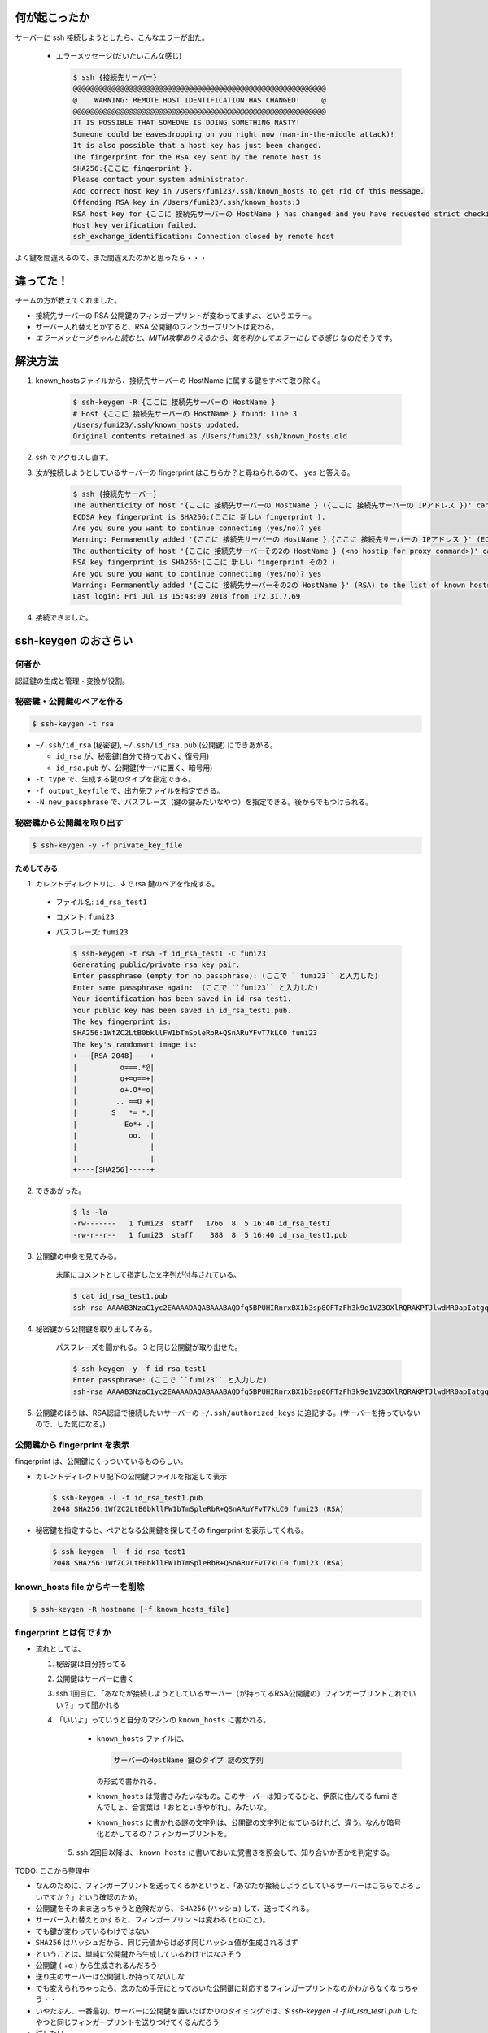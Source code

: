 .. article::
   :date: 2018-08-05
   :title: サーバーに ssh 接続しようとしたら、 WARNING: REMOTE HOST IDENTIFICATION HAS CHANGED! と言われた
   :category: ssh
   :tags:
   :canonical_url: /ssh/warning-remote-host-identification-has-changed/
   :draft: false


何が起こったか
=========================
サーバーに ssh 接続しようとしたら、こんなエラーが出た。

  - エラーメッセージ(だいたいこんな感じ)

    .. code-block:: bash

      $ ssh {接続先サーバー}
      @@@@@@@@@@@@@@@@@@@@@@@@@@@@@@@@@@@@@@@@@@@@@@@@@@@@@@@@@@@
      @    WARNING: REMOTE HOST IDENTIFICATION HAS CHANGED!     @
      @@@@@@@@@@@@@@@@@@@@@@@@@@@@@@@@@@@@@@@@@@@@@@@@@@@@@@@@@@@
      IT IS POSSIBLE THAT SOMEONE IS DOING SOMETHING NASTY!
      Someone could be eavesdropping on you right now (man-in-the-middle attack)!
      It is also possible that a host key has just been changed.
      The fingerprint for the RSA key sent by the remote host is
      SHA256:{ここに fingerprint }.
      Please contact your system administrator.
      Add correct host key in /Users/fumi23/.ssh/known_hosts to get rid of this message.
      Offending RSA key in /Users/fumi23/.ssh/known_hosts:3
      RSA host key for {ここに 接続先サーバーの HostName } has changed and you have requested strict checking.
      Host key verification failed.
      ssh_exchange_identification: Connection closed by remote host

よく鍵を間違えるので、また間違えたのかと思ったら・・・


違ってた！
==========
チームの方が教えてくれました。

- 接続先サーバーの RSA 公開鍵のフィンガープリントが変わってますよ、というエラー。
- サーバー入れ替えとかすると、RSA 公開鍵のフィンガープリントは変わる。
- `エラーメッセージちゃんと読むと、MITM攻撃ありえるから、気を利かしてエラーにしてる感じ` なのだそうです。


解決方法
==========
1. known_hostsファイルから、接続先サーバーの HostName に属する鍵をすべて取り除く。

    .. code-block:: bash

      $ ssh-keygen -R {ここに 接続先サーバーの HostName }
      # Host {ここに 接続先サーバーの HostName } found: line 3
      /Users/fumi23/.ssh/known_hosts updated.
      Original contents retained as /Users/fumi23/.ssh/known_hosts.old

2. ssh でアクセスし直す。
3. 汝が接続しようとしているサーバーの fingerprint はこちらか？と尋ねられるので、 ``yes`` と答える。

    .. code-block:: bash

      $ ssh {接続先サーバー}
      The authenticity of host '{ここに 接続先サーバーの HostName } ({ここに 接続先サーバーの IPアドレス })' can't be established.
      ECDSA key fingerprint is SHA256:(ここに 新しい fingerprint ).
      Are you sure you want to continue connecting (yes/no)? yes
      Warning: Permanently added '{ここに 接続先サーバーの HostName },{ここに 接続先サーバーの IPアドレス }' (ECDSA) to the list of known hosts.
      The authenticity of host '{ここに 接続先サーバーその2の HostName } (<no hostip for proxy command>)' can't be established.
      RSA key fingerprint is SHA256:(ここに 新しい fingerprint その2 ).
      Are you sure you want to continue connecting (yes/no)? yes
      Warning: Permanently added '{ここに 接続先サーバーその2の HostName }' (RSA) to the list of known hosts.
      Last login: Fri Jul 13 15:43:09 2018 from 172.31.7.69

4. 接続できました。


ssh-keygen のおさらい
================================

何者か
--------------------------
認証鍵の生成と管理・変換が役割。


秘密鍵・公開鍵のペアを作る
--------------------------

.. code-block:: bash

  $ ssh-keygen -t rsa

- ``~/.ssh/id_rsa`` (秘密鍵), ``~/.ssh/id_rsa.pub`` (公開鍵) にできあがる。

  - ``id_rsa`` が、秘密鍵(自分で持っておく、復号用)
  - ``id_rsa.pub`` が、公開鍵(サーバに置く、暗号用)

- ``-t type`` で、生成する鍵のタイプを指定できる。
- ``-f output_keyfile`` で、出力先ファイルを指定できる。
- ``-N new_passphrase`` で、パスフレーズ（鍵の鍵みたいなやつ）を指定できる。後からでもつけられる。


秘密鍵から公開鍵を取り出す
--------------------------

.. code-block:: bash

  $ ssh-keygen -y -f private_key_file


ためしてみる
~~~~~~~~~~~~~~~~~~~~~~
1. カレントディレクトリに、↓で rsa 鍵のペアを作成する。

  - ファイル名: ``id_rsa_test1``
  - コメント: ``fumi23``
  - パスフレーズ: ``fumi23``

    .. code-block:: bash

      $ ssh-keygen -t rsa -f id_rsa_test1 -C fumi23
      Generating public/private rsa key pair.
      Enter passphrase (empty for no passphrase): (ここで ``fumi23`` と入力した)
      Enter same passphrase again:  (ここで ``fumi23`` と入力した)
      Your identification has been saved in id_rsa_test1.
      Your public key has been saved in id_rsa_test1.pub.
      The key fingerprint is:
      SHA256:1WfZC2LtB0bkllFW1bTmSpleRbR+QSnARuYFvT7kLC0 fumi23
      The key's randomart image is:
      +---[RSA 2048]----+
      |          o===.*@|
      |          o+=o==+|
      |          o+.O*=o|
      |         .. ==O +|
      |        S   *= *.|
      |           Eo*+ .|
      |            oo.  |
      |                 |
      |                 |
      +----[SHA256]-----+

2. できあがった。

    .. code-block:: bash

      $ ls -la
      -rw-------   1 fumi23  staff   1766  8  5 16:40 id_rsa_test1
      -rw-r--r--   1 fumi23  staff    388  8  5 16:40 id_rsa_test1.pub

3. 公開鍵の中身を見てみる。

    末尾にコメントとして指定した文字列が付与されている。

    .. code-block:: bash

      $ cat id_rsa_test1.pub
      ssh-rsa AAAAB3NzaC1yc2EAAAADAQABAAABAQDfq5BPUHIRnrxBX1b3sp8OFTzFh3k9e1VZ3OXlRQRAKPTJlwdMR0apIatgq4KocFTTc4EKBksOVxOJShG1iVcUNFkhQ0kxpHTMyPHMyQdgpWAqaF5REOKMCI111xWgEC166zLUwZ1SdOHi/p2+5oDFhElsyjprro66o+uVluCD1VmfWORYYZlrMyUTtbdzHOO8xyT4k+yVMnuDJSLgfSGkCA/gXUi9vCqJf0p5iRt1owf520DSLLnkE5Cu9QxIdGDEBbS8lq53oJm5DyOcSXn+V2vKBv6pfjh+TJJNZ6PClrRI7Zk/aZFAkB/9XgqErbhU6mkHWWO9vmRavJh8Wspd fumi23

4. 秘密鍵から公開鍵を取り出してみる。

    パスフレーズを聞かれる。 3 と同じ公開鍵が取り出せた。

    .. code-block:: bash

      $ ssh-keygen -y -f id_rsa_test1
      Enter passphrase: (ここで ``fumi23`` と入力した)
      ssh-rsa AAAAB3NzaC1yc2EAAAADAQABAAABAQDfq5BPUHIRnrxBX1b3sp8OFTzFh3k9e1VZ3OXlRQRAKPTJlwdMR0apIatgq4KocFTTc4EKBksOVxOJShG1iVcUNFkhQ0kxpHTMyPHMyQdgpWAqaF5REOKMCI111xWgEC166zLUwZ1SdOHi/p2+5oDFhElsyjprro66o+uVluCD1VmfWORYYZlrMyUTtbdzHOO8xyT4k+yVMnuDJSLgfSGkCA/gXUi9vCqJf0p5iRt1owf520DSLLnkE5Cu9QxIdGDEBbS8lq53oJm5DyOcSXn+V2vKBv6pfjh+TJJNZ6PClrRI7Zk/aZFAkB/9XgqErbhU6mkHWWO9vmRavJh8Wspd

5. 公開鍵のほうは、RSA認証で接続したいサーバーの ``~/.ssh/authorized_keys`` に追記する。(サーバーを持っていないので、した気になる。)


公開鍵から fingerprint を表示
------------------------------------
fingerprint は、公開鍵にくっついているものらしい。

- カレントディレクトリ配下の公開鍵ファイルを指定して表示

  .. code-block:: bash

    $ ssh-keygen -l -f id_rsa_test1.pub
    2048 SHA256:1WfZC2LtB0bkllFW1bTmSpleRbR+QSnARuYFvT7kLC0 fumi23 (RSA)

- 秘密鍵を指定すると、ペアとなる公開鍵を探してその fingerprint を表示してくれる。

  .. code-block:: bash

    $ ssh-keygen -l -f id_rsa_test1
    2048 SHA256:1WfZC2LtB0bkllFW1bTmSpleRbR+QSnARuYFvT7kLC0 fumi23 (RSA)


known_hosts file からキーを削除
------------------------------------

.. code-block:: bash

  $ ssh-keygen -R hostname [-f known_hosts_file]


fingerprint とは何ですか
------------------------------------
- 流れとしては、

  1. 秘密鍵は自分持ってる
  2. 公開鍵はサーバーに書く
  3. ssh 1回目に、「あなたが接続しようとしているサーバー（が持ってるRSA公開鍵の）フィンガープリントこれでいい？」って聞かれる
  4. 「いいよ」っていうと自分のマシンの  ``known_hosts`` に書かれる。

      - ``known_hosts`` ファイルに、

        .. code-block:: bash

          サーバーのHostName 鍵のタイプ 謎の文字列

        の形式で書かれる。

      - ``known_hosts`` は覚書きみたいなもの。このサーバーは知ってるひと、伊原に住んでる fumi さんでしょ、合言葉は「おとといきやがれ」。みたいな。
      - ``known_hosts`` に書かれる謎の文字列は、公開鍵の文字列と似ているけれど、違う。なんか暗号化とかしてるの？フィンガープリントを。

    5. ssh 2回目以降は、 ``known_hosts`` に書いておいた覚書きを照会して、知り合いか否かを判定する。

TODO: ここから整理中

- なんのために、フィンガープリントを送ってくるかというと、「あなたが接続しようとしているサーバーはこちらでよろしいですか？」という確認のため。
- 公開鍵をそのまま送っちゃうと危険だから、 ``SHA256`` (ハッシュ) して、送ってくれる。
- サーバー入れ替えとかすると、フィンガープリントは変わる (とのこと)。
- でも鍵が変わっているわけではない
- ``SHA256`` はハッシュだから、同じ元値からは必ず同じハッシュ値が生成されるはず
- ということは、単純に公開鍵から生成しているわけではなさそう
- 公開鍵 ( +α ) から生成されるんだろう
- 送り主のサーバーは公開鍵しか持ってないしな
- でも変えられちゃったら、念のため手元にとっておいた公開鍵に対応するフィンガープリントなのかわからなくなっちゃう・・
- いやたぶん、一番最初、サーバーに公開鍵を置いたばかりのタイミングでは、`$ ssh-keygen -l -f id_rsa_test1.pub` したやつと同じフィンガープリントを送りつけてくるんだろう
- 試したい・・・

あ、わかった
ここだ

http://www.unixuser.org/~euske/doc/openssh/book/chap3.html
3.2.3. なりすましを防ぐしくみ

公開鍵、って言ってるやつは、ふたつに分かれていたんだ、ホスト公開鍵とホスト秘密鍵

通常はこのようなことが起こらないよう、 クライアントはサーバに接続した瞬間に、まず暗号化された通信を介して そのサーバのホスト鍵 (host key) を確認し、 それが本当に自分のログインしたいサーバであるかどうか確かめます。 ホスト鍵はホスト公開鍵とホスト秘密鍵に分かれており、 クライアント上には通常 known_hosts と呼ばれるファイルがあり、 ここには特定の IPアドレス (とホスト名) をもつサーバのホスト公開鍵が登録されています。 ホスト秘密鍵はサーバマシン内のディスクに格納されており、 ネットワーク上に持ち出されることはありません。 クライアントは、まずこの known_hosts ファイル内に登録されているホスト公開鍵と、 サーバから送られてくるホスト公開鍵を照合し (図 what-is-host-authentication)、 サーバが実際にこのホスト公開鍵に対応するホスト秘密鍵をもっているかどうか確認します。 この確認には公開鍵暗号技術が使われており、 サーバは実際のホスト秘密鍵をネットワーク上に送信することなく、ホスト秘密鍵の所有を クライアント側に証明できるようになっています (コラム - 公開鍵をつかった認証のしくみ 参照)。

TODO: あした、↑たしかめよう


宿題
=========================
- ``中間者攻撃`` とは何ですか。
- ssh-agent のほうもあやしいので(自分の理解が)、復習しておこう


参考にしたサイト
===================
- `SSH-KEYGEN(1) <https://www.freebsd.org/cgi/man.cgi?query=ssh-keygen&apropos=0&sektion=1&manpath=CentOS+6.5&arch=default&format=html>`_
- `秘密鍵/公開鍵の基本的な設定 <http://note.crohaco.net/2014/public-key-basic-config/>`_
- `第3章 OpenSSH のしくみ <http://www.unixuser.org/~euske/doc/openssh/book/chap3.html>`_



ありがとうございました。
